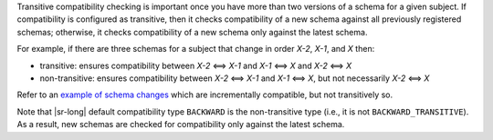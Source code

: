 .. transitive

Transitive compatibility checking is important once you have more than two versions of a schema for a given subject.
If compatibility is configured as transitive, then it checks compatibility of a new schema against all previously registered schemas; otherwise, it checks compatibility of a new schema only against the latest schema.

For example, if there are three schemas for a subject that change in order `X-2`, `X-1`, and `X` then:

* transitive: ensures compatibility between `X-2` <==> `X-1` and `X-1` <==> `X` and `X-2` <==> `X`
* non-transitive: ensures compatibility between `X-2` <==> `X-1` and `X-1` <==> `X`, but not necessarily `X-2` <==> `X`

Refer to an `example of schema changes <https://github.com/confluentinc/schema-registry/issues/209>`__ which are incrementally compatible, but not transitively so.

Note that |sr-long| default compatibility type ``BACKWARD`` is the non-transitive type (i.e., it is not ``BACKWARD_TRANSITIVE``).
As a result, new schemas are checked for compatibility only against the latest schema.


